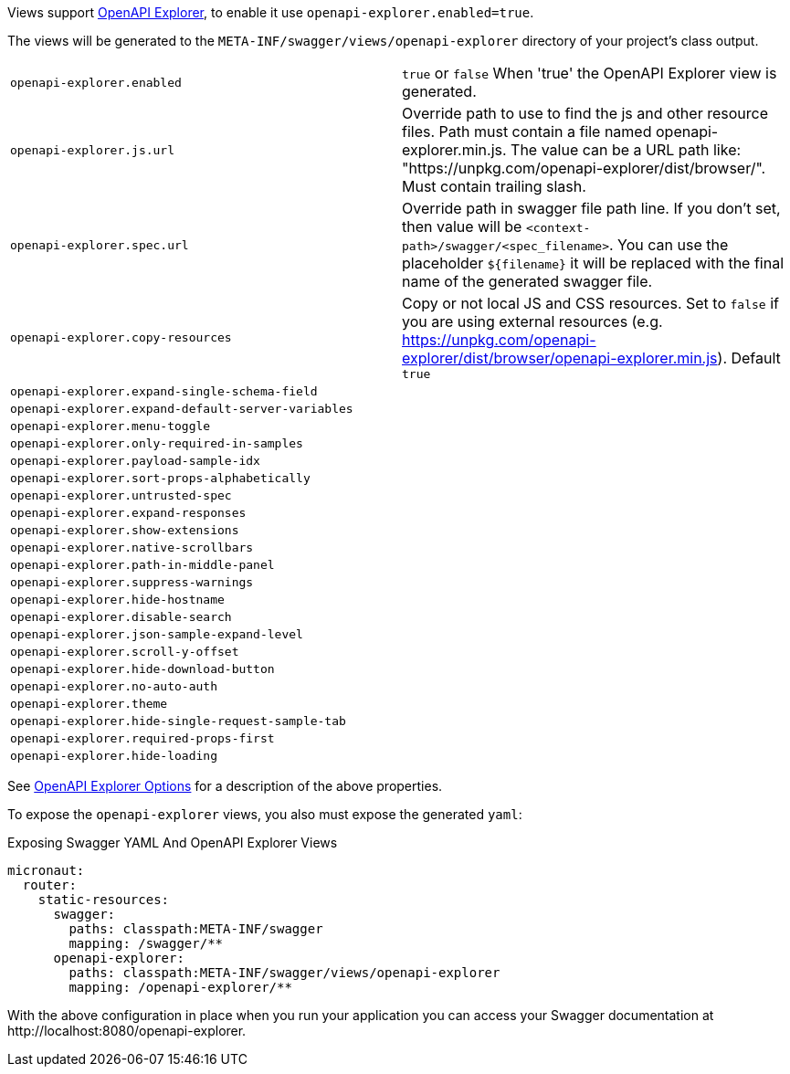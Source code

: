 Views support https://github.com/Authress-Engineering/openapi-explorer[OpenAPI Explorer], to enable it use `openapi-explorer.enabled=true`.

The views will be generated to the `META-INF/swagger/views/openapi-explorer` directory of your project’s class output.

|===
| `openapi-explorer.enabled` | `true` or `false`  When 'true' the OpenAPI Explorer view is generated.
| `openapi-explorer.js.url` | Override path to use to find the js and other resource files. Path must contain a file named openapi-explorer.min.js. The value can be a URL path like: "https://unpkg.com/openapi-explorer/dist/browser/". Must contain trailing slash.
| `openapi-explorer.spec.url` | Override path in swagger file path line. If you don't set, then value will be `<context-path>/swagger/<spec_filename>`. You can use the placeholder `${filename}` it will be replaced with the final name of the generated swagger file.
| `openapi-explorer.copy-resources` | Copy or not local JS and CSS resources. Set to `false` if you are using external resources (e.g. https://unpkg.com/openapi-explorer/dist/browser/openapi-explorer.min.js). Default `true`
| `openapi-explorer.expand-single-schema-field` |
| `openapi-explorer.expand-default-server-variables` |
| `openapi-explorer.menu-toggle` |
| `openapi-explorer.only-required-in-samples` |
| `openapi-explorer.payload-sample-idx` |
| `openapi-explorer.sort-props-alphabetically` |
| `openapi-explorer.untrusted-spec` |
| `openapi-explorer.expand-responses` |
| `openapi-explorer.show-extensions` |
| `openapi-explorer.native-scrollbars` |
| `openapi-explorer.path-in-middle-panel` |
| `openapi-explorer.suppress-warnings` |
| `openapi-explorer.hide-hostname` |
| `openapi-explorer.disable-search` |
| `openapi-explorer.json-sample-expand-level` |
| `openapi-explorer.scroll-y-offset` |
| `openapi-explorer.hide-download-button` |
| `openapi-explorer.no-auto-auth` |
| `openapi-explorer.theme` |
| `openapi-explorer.hide-single-request-sample-tab` |
| `openapi-explorer.required-props-first` |
| `openapi-explorer.hide-loading` |
|===

See https://github.com/Authress-Engineering/openapi-explorer/blob/release/2.1/docs/documentation.md[OpenAPI Explorer Options] for a description of the above properties.

To expose the `openapi-explorer` views, you also must expose the generated `yaml`:

.Exposing Swagger YAML And OpenAPI Explorer Views
[configuration]
----
micronaut:
  router:
    static-resources:
      swagger:
        paths: classpath:META-INF/swagger
        mapping: /swagger/**
      openapi-explorer:
        paths: classpath:META-INF/swagger/views/openapi-explorer
        mapping: /openapi-explorer/**
----

With the above configuration in place when you run your application you can access your Swagger documentation at +http://localhost:8080/openapi-explorer+.
